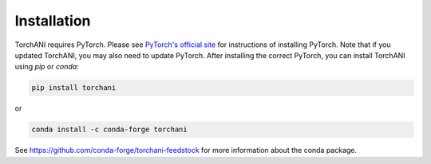 Installation
============

TorchANI requires PyTorch. Please see `PyTorch's official site`_ for
instructions of installing PyTorch. Note that if you updated TorchANI, you may
also need to update PyTorch. After installing the correct PyTorch, you can
install TorchANI using `pip` or `conda`:

.. code-block:: bash

    pip install torchani

or

.. code-block:: bash

    conda install -c conda-forge torchani

See https://github.com/conda-forge/torchani-feedstock for more information about the conda package.

.. _PyTorch's official site:
    https://pytorch.org/get-started/locally/
